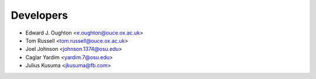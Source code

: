 ==========
Developers
==========

* Edward J. Oughton <e.oughton@ouce.ox.ac.uk>
* Tom Russell <tom.russell@ouce.ox.ac.uk>
* Joel Johnson <johnson.1374@osu.edu>
* Caglar Yardim <yardim.7@osu.edu>
* Julius Kusuma <jkusuma@fb.com>

